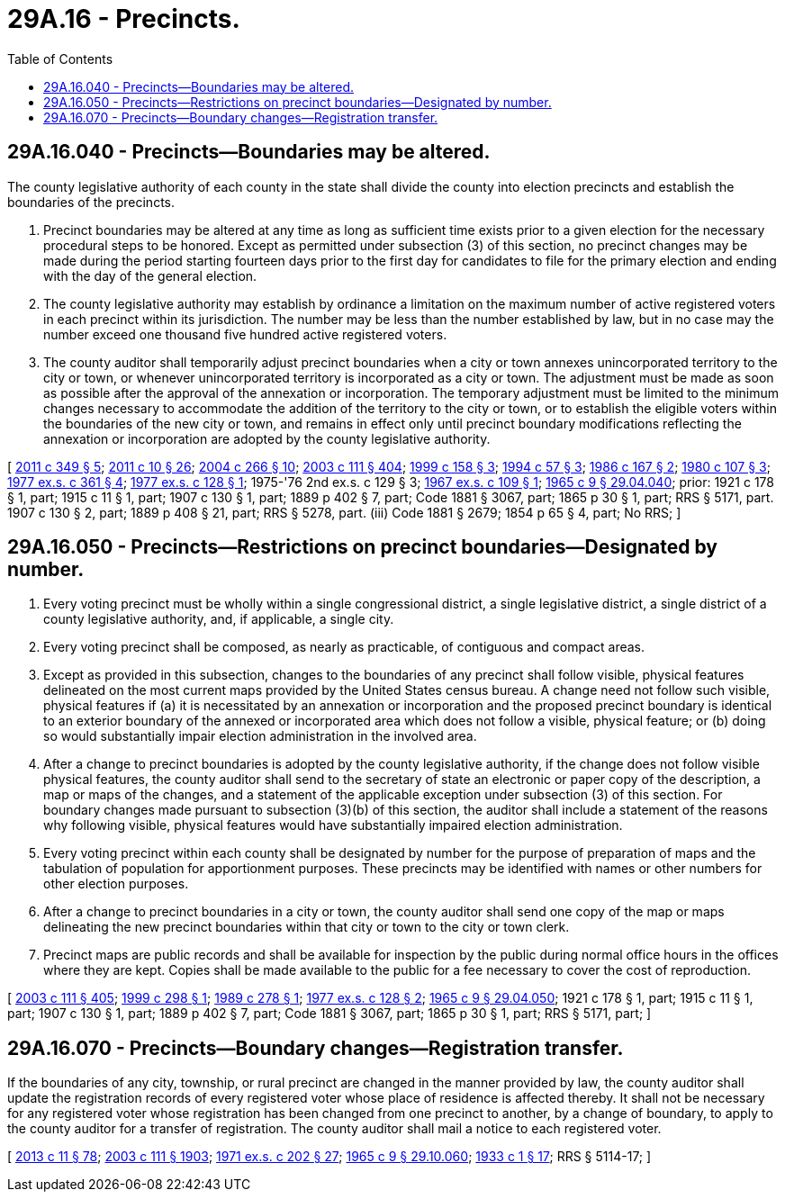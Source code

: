 = 29A.16 - Precincts.
:toc:

== 29A.16.040 - Precincts—Boundaries may be altered.
The county legislative authority of each county in the state shall divide the county into election precincts and establish the boundaries of the precincts.

. Precinct boundaries may be altered at any time as long as sufficient time exists prior to a given election for the necessary procedural steps to be honored. Except as permitted under subsection (3) of this section, no precinct changes may be made during the period starting fourteen days prior to the first day for candidates to file for the primary election and ending with the day of the general election.

. The county legislative authority may establish by ordinance a limitation on the maximum number of active registered voters in each precinct within its jurisdiction. The number may be less than the number established by law, but in no case may the number exceed one thousand five hundred active registered voters.

. The county auditor shall temporarily adjust precinct boundaries when a city or town annexes unincorporated territory to the city or town, or whenever unincorporated territory is incorporated as a city or town. The adjustment must be made as soon as possible after the approval of the annexation or incorporation. The temporary adjustment must be limited to the minimum changes necessary to accommodate the addition of the territory to the city or town, or to establish the eligible voters within the boundaries of the new city or town, and remains in effect only until precinct boundary modifications reflecting the annexation or incorporation are adopted by the county legislative authority.

[ http://lawfilesext.leg.wa.gov/biennium/2011-12/Pdf/Bills/Session%20Laws/Senate/5171-S.SL.pdf?cite=2011%20c%20349%20§%205[2011 c 349 § 5]; http://lawfilesext.leg.wa.gov/biennium/2011-12/Pdf/Bills/Session%20Laws/Senate/5124-S.SL.pdf?cite=2011%20c%2010%20§%2026[2011 c 10 § 26]; http://lawfilesext.leg.wa.gov/biennium/2003-04/Pdf/Bills/Session%20Laws/Senate/6417.SL.pdf?cite=2004%20c%20266%20§%2010[2004 c 266 § 10]; http://lawfilesext.leg.wa.gov/biennium/2003-04/Pdf/Bills/Session%20Laws/Senate/5221-S.SL.pdf?cite=2003%20c%20111%20§%20404[2003 c 111 § 404]; http://lawfilesext.leg.wa.gov/biennium/1999-00/Pdf/Bills/Session%20Laws/House/1593-S.SL.pdf?cite=1999%20c%20158%20§%203[1999 c 158 § 3]; http://lawfilesext.leg.wa.gov/biennium/1993-94/Pdf/Bills/Session%20Laws/Senate/6188-S.SL.pdf?cite=1994%20c%2057%20§%203[1994 c 57 § 3]; http://leg.wa.gov/CodeReviser/documents/sessionlaw/1986c167.pdf?cite=1986%20c%20167%20§%202[1986 c 167 § 2]; http://leg.wa.gov/CodeReviser/documents/sessionlaw/1980c107.pdf?cite=1980%20c%20107%20§%203[1980 c 107 § 3]; http://leg.wa.gov/CodeReviser/documents/sessionlaw/1977ex1c361.pdf?cite=1977%20ex.s.%20c%20361%20§%204[1977 ex.s. c 361 § 4]; http://leg.wa.gov/CodeReviser/documents/sessionlaw/1977ex1c128.pdf?cite=1977%20ex.s.%20c%20128%20§%201[1977 ex.s. c 128 § 1]; 1975-'76 2nd ex.s. c 129 § 3; http://leg.wa.gov/CodeReviser/documents/sessionlaw/1967ex1c109.pdf?cite=1967%20ex.s.%20c%20109%20§%201[1967 ex.s. c 109 § 1]; http://leg.wa.gov/CodeReviser/documents/sessionlaw/1965c9.pdf?cite=1965%20c%209%20§%2029.04.040[1965 c 9 § 29.04.040]; prior:  1921 c 178 § 1, part; 1915 c 11 § 1, part; 1907 c 130 § 1, part; 1889 p 402 § 7, part; Code 1881 § 3067, part; 1865 p 30 § 1, part; RRS § 5171, part.  1907 c 130 § 2, part; 1889 p 408 § 21, part; RRS § 5278, part. (iii) Code 1881 § 2679; 1854 p 65 § 4, part; No RRS; ]

== 29A.16.050 - Precincts—Restrictions on precinct boundaries—Designated by number.
. Every voting precinct must be wholly within a single congressional district, a single legislative district, a single district of a county legislative authority, and, if applicable, a single city.

. Every voting precinct shall be composed, as nearly as practicable, of contiguous and compact areas.

. Except as provided in this subsection, changes to the boundaries of any precinct shall follow visible, physical features delineated on the most current maps provided by the United States census bureau. A change need not follow such visible, physical features if (a) it is necessitated by an annexation or incorporation and the proposed precinct boundary is identical to an exterior boundary of the annexed or incorporated area which does not follow a visible, physical feature; or (b) doing so would substantially impair election administration in the involved area.

. After a change to precinct boundaries is adopted by the county legislative authority, if the change does not follow visible physical features, the county auditor shall send to the secretary of state an electronic or paper copy of the description, a map or maps of the changes, and a statement of the applicable exception under subsection (3) of this section. For boundary changes made pursuant to subsection (3)(b) of this section, the auditor shall include a statement of the reasons why following visible, physical features would have substantially impaired election administration.

. Every voting precinct within each county shall be designated by number for the purpose of preparation of maps and the tabulation of population for apportionment purposes. These precincts may be identified with names or other numbers for other election purposes.

. After a change to precinct boundaries in a city or town, the county auditor shall send one copy of the map or maps delineating the new precinct boundaries within that city or town to the city or town clerk.

. Precinct maps are public records and shall be available for inspection by the public during normal office hours in the offices where they are kept. Copies shall be made available to the public for a fee necessary to cover the cost of reproduction.

[ http://lawfilesext.leg.wa.gov/biennium/2003-04/Pdf/Bills/Session%20Laws/Senate/5221-S.SL.pdf?cite=2003%20c%20111%20§%20405[2003 c 111 § 405]; http://lawfilesext.leg.wa.gov/biennium/1999-00/Pdf/Bills/Session%20Laws/House/1291-S.SL.pdf?cite=1999%20c%20298%20§%201[1999 c 298 § 1]; http://leg.wa.gov/CodeReviser/documents/sessionlaw/1989c278.pdf?cite=1989%20c%20278%20§%201[1989 c 278 § 1]; http://leg.wa.gov/CodeReviser/documents/sessionlaw/1977ex1c128.pdf?cite=1977%20ex.s.%20c%20128%20§%202[1977 ex.s. c 128 § 2]; http://leg.wa.gov/CodeReviser/documents/sessionlaw/1965c9.pdf?cite=1965%20c%209%20§%2029.04.050[1965 c 9 § 29.04.050]; 1921 c 178 § 1, part; 1915 c 11 § 1, part; 1907 c 130 § 1, part; 1889 p 402 § 7, part; Code 1881 § 3067, part; 1865 p 30 § 1, part; RRS § 5171, part; ]

== 29A.16.070 - Precincts—Boundary changes—Registration transfer.
If the boundaries of any city, township, or rural precinct are changed in the manner provided by law, the county auditor shall update the registration records of every registered voter whose place of residence is affected thereby. It shall not be necessary for any registered voter whose registration has been changed from one precinct to another, by a change of boundary, to apply to the county auditor for a transfer of registration. The county auditor shall mail a notice to each registered voter.

[ http://lawfilesext.leg.wa.gov/biennium/2013-14/Pdf/Bills/Session%20Laws/Senate/5518-S.SL.pdf?cite=2013%20c%2011%20§%2078[2013 c 11 § 78]; http://lawfilesext.leg.wa.gov/biennium/2003-04/Pdf/Bills/Session%20Laws/Senate/5221-S.SL.pdf?cite=2003%20c%20111%20§%201903[2003 c 111 § 1903]; http://leg.wa.gov/CodeReviser/documents/sessionlaw/1971ex1c202.pdf?cite=1971%20ex.s.%20c%20202%20§%2027[1971 ex.s. c 202 § 27]; http://leg.wa.gov/CodeReviser/documents/sessionlaw/1965c9.pdf?cite=1965%20c%209%20§%2029.10.060[1965 c 9 § 29.10.060]; http://leg.wa.gov/CodeReviser/documents/sessionlaw/1933c1.pdf?cite=1933%20c%201%20§%2017[1933 c 1 § 17]; RRS § 5114-17; ]

